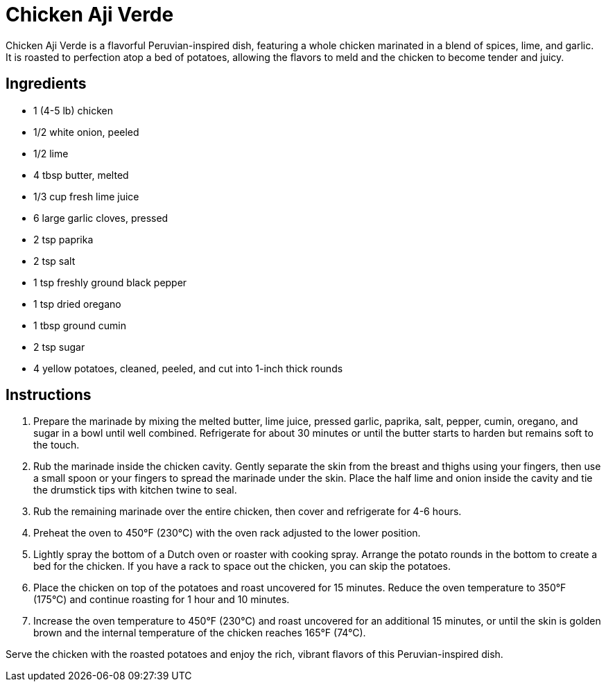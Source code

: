 = Chicken Aji Verde

Chicken Aji Verde is a flavorful Peruvian-inspired dish, featuring a whole chicken marinated in a blend of spices, lime, and garlic. It is roasted to perfection atop a bed of potatoes, allowing the flavors to meld and the chicken to become tender and juicy.

== Ingredients
* 1 (4-5 lb) chicken
* 1/2 white onion, peeled
* 1/2 lime
* 4 tbsp butter, melted
* 1/3 cup fresh lime juice
* 6 large garlic cloves, pressed
* 2 tsp paprika
* 2 tsp salt
* 1 tsp freshly ground black pepper
* 1 tsp dried oregano
* 1 tbsp ground cumin
* 2 tsp sugar
* 4 yellow potatoes, cleaned, peeled, and cut into 1-inch thick rounds

== Instructions
1. Prepare the marinade by mixing the melted butter, lime juice, pressed garlic, paprika, salt, pepper, cumin, oregano, and sugar in a bowl until well combined. Refrigerate for about 30 minutes or until the butter starts to harden but remains soft to the touch.
2. Rub the marinade inside the chicken cavity. Gently separate the skin from the breast and thighs using your fingers, then use a small spoon or your fingers to spread the marinade under the skin. Place the half lime and onion inside the cavity and tie the drumstick tips with kitchen twine to seal.
3. Rub the remaining marinade over the entire chicken, then cover and refrigerate for 4-6 hours.
4. Preheat the oven to 450°F (230°C) with the oven rack adjusted to the lower position.
5. Lightly spray the bottom of a Dutch oven or roaster with cooking spray. Arrange the potato rounds in the bottom to create a bed for the chicken. If you have a rack to space out the chicken, you can skip the potatoes.
6. Place the chicken on top of the potatoes and roast uncovered for 15 minutes. Reduce the oven temperature to 350°F (175°C) and continue roasting for 1 hour and 10 minutes.
7. Increase the oven temperature to 450°F (230°C) and roast uncovered for an additional 15 minutes, or until the skin is golden brown and the internal temperature of the chicken reaches 165°F (74°C).

Serve the chicken with the roasted potatoes and enjoy the rich, vibrant flavors of this Peruvian-inspired dish.
